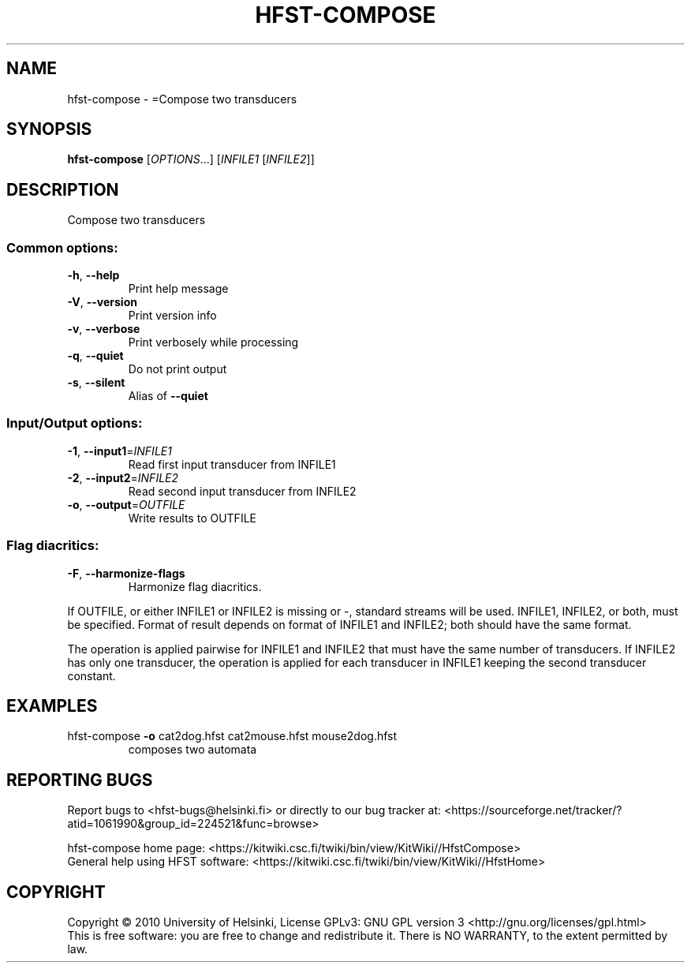 .\" DO NOT MODIFY THIS FILE!  It was generated by help2man 1.40.4.
.TH HFST-COMPOSE "1" "April 2012" "HFST" "User Commands"
.SH NAME
hfst-compose \- =Compose two transducers
.SH SYNOPSIS
.B hfst-compose
[\fIOPTIONS\fR...] [\fIINFILE1 \fR[\fIINFILE2\fR]]
.SH DESCRIPTION
Compose two transducers
.SS "Common options:"
.TP
\fB\-h\fR, \fB\-\-help\fR
Print help message
.TP
\fB\-V\fR, \fB\-\-version\fR
Print version info
.TP
\fB\-v\fR, \fB\-\-verbose\fR
Print verbosely while processing
.TP
\fB\-q\fR, \fB\-\-quiet\fR
Do not print output
.TP
\fB\-s\fR, \fB\-\-silent\fR
Alias of \fB\-\-quiet\fR
.SS "Input/Output options:"
.TP
\fB\-1\fR, \fB\-\-input1\fR=\fIINFILE1\fR
Read first input transducer from INFILE1
.TP
\fB\-2\fR, \fB\-\-input2\fR=\fIINFILE2\fR
Read second input transducer from INFILE2
.TP
\fB\-o\fR, \fB\-\-output\fR=\fIOUTFILE\fR
Write results to OUTFILE
.SS "Flag diacritics:"
.TP
\fB\-F\fR, \fB\-\-harmonize\-flags\fR
Harmonize flag diacritics.
.PP
If OUTFILE, or either INFILE1 or INFILE2 is missing or \-,
standard streams will be used.
INFILE1, INFILE2, or both, must be specified.
Format of result depends on format of INFILE1 and INFILE2;
both should have the same format.
.PP
The operation is applied pairwise for INFILE1 and INFILE2
that must have the same number of transducers.
If INFILE2 has only one transducer, the operation is applied for
each transducer in INFILE1 keeping the second transducer constant.
.SH EXAMPLES
.TP
hfst\-compose \fB\-o\fR cat2dog.hfst cat2mouse.hfst mouse2dog.hfst
composes two automata
.SH "REPORTING BUGS"
Report bugs to <hfst\-bugs@helsinki.fi> or directly to our bug tracker at:
<https://sourceforge.net/tracker/?atid=1061990&group_id=224521&func=browse>
.PP
hfst\-compose home page:
<https://kitwiki.csc.fi/twiki/bin/view/KitWiki//HfstCompose>
.br
General help using HFST software:
<https://kitwiki.csc.fi/twiki/bin/view/KitWiki//HfstHome>
.SH COPYRIGHT
Copyright \(co 2010 University of Helsinki,
License GPLv3: GNU GPL version 3 <http://gnu.org/licenses/gpl.html>
.br
This is free software: you are free to change and redistribute it.
There is NO WARRANTY, to the extent permitted by law.
